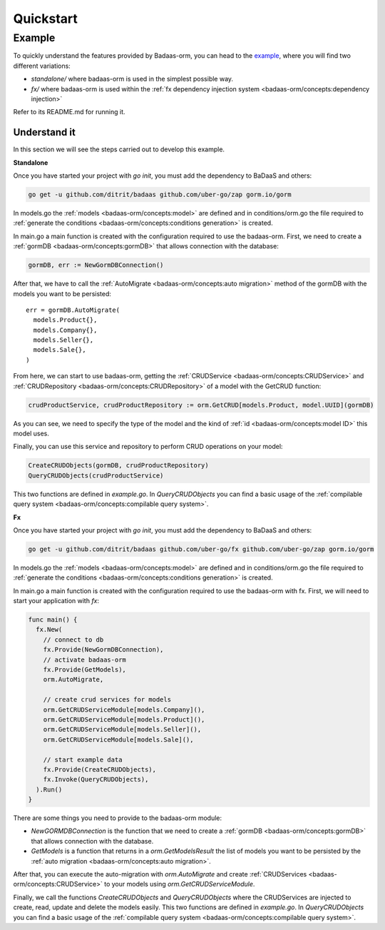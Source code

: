 ==============================
Quickstart
==============================

Example
---------------------------

To quickly understand the features provided by Badaas-orm, you can head to the 
`example <https://github.com/ditrit/badaas-orm-example>`_, where you will find two different variations:

- `standalone/` where badaas-orm is used in the simplest possible way.
- `fx/` where badaas-orm is used within the :ref:`fx dependency injection system <badaas-orm/concepts:dependency injection>`

Refer to its README.md for running it.

Understand it
^^^^^^^^^^^^^^^^^^^^^^^^^^^^^^^^^^

In this section we will see the steps carried out to develop this example.

**Standalone**

Once you have started your project with `go init`, you must add the dependency to BaDaaS and others:

.. code-block:: bash

    go get -u github.com/ditrit/badaas github.com/uber-go/zap gorm.io/gorm


In models.go the :ref:`models <badaas-orm/concepts:model>` are defined and 
in conditions/orm.go the file required to 
:ref:`generate the conditions <badaas-orm/concepts:conditions generation>` is created.

In main.go a main function is created with the configuration required to use the badaas-orm. 
First, we need to create a :ref:`gormDB <badaas-orm/concepts:gormDB>` that allows connection with the database:

.. code-block:: go

    gormDB, err := NewGormDBConnection()

After that, we have to call the :ref:`AutoMigrate <badaas-orm/concepts:auto migration>` 
method of the gormDB with the models you want to be persisted::

    err = gormDB.AutoMigrate(
      models.Product{},
      models.Company{},
      models.Seller{},
      models.Sale{},
    )

From here, we can start to use badaas-orm, getting the :ref:`CRUDService <badaas-orm/concepts:CRUDService>` 
and :ref:`CRUDRepository <badaas-orm/concepts:CRUDRepository>` of a model with the GetCRUD function:

.. code-block:: go

    crudProductService, crudProductRepository := orm.GetCRUD[models.Product, model.UUID](gormDB)

As you can see, we need to specify the type of the model and the kind 
of :ref:`id <badaas-orm/concepts:model ID>` this model uses.

Finally, you can use this service and repository to perform CRUD operations on your model:

.. code-block:: go

  CreateCRUDObjects(gormDB, crudProductRepository)
  QueryCRUDObjects(crudProductService)

This two functions are defined in `example.go`. 
In `QueryCRUDObjects` you can find a basic usage of the 
:ref:`compilable query system <badaas-orm/concepts:compilable query system>`.

**Fx**

Once you have started your project with `go init`, you must add the dependency to BaDaaS and others:

.. code-block:: bash

  go get -u github.com/ditrit/badaas github.com/uber-go/fx github.com/uber-go/zap gorm.io/gorm

In models.go the :ref:`models <badaas-orm/concepts:model>` are defined and 
in conditions/orm.go the file required to 
:ref:`generate the conditions <badaas-orm/concepts:conditions generation>` is created.

In main.go a main function is created with the configuration required to use the badaas-orm with fx. 
First, we will need to start your application with `fx`:

.. code-block:: go

    func main() {
      fx.New(
        // connect to db
        fx.Provide(NewGormDBConnection),
        // activate badaas-orm
        fx.Provide(GetModels),
        orm.AutoMigrate,

        // create crud services for models
        orm.GetCRUDServiceModule[models.Company](),
        orm.GetCRUDServiceModule[models.Product](),
        orm.GetCRUDServiceModule[models.Seller](),
        orm.GetCRUDServiceModule[models.Sale](),

        // start example data
        fx.Provide(CreateCRUDObjects),
        fx.Invoke(QueryCRUDObjects),
      ).Run()
    }

There are some things you need to provide to the badaas-orm module:

- `NewGORMDBConnection` is the function that we need to create 
  a :ref:`gormDB <badaas-orm/concepts:gormDB>` that allows connection with the database.
- `GetModels` is a function that returns in a `orm.GetModelsResult` the list of models 
  you want to be persisted by the :ref:`auto migration <badaas-orm/concepts:auto migration>`.

After that, you can execute the auto-migration with `orm.AutoMigrate` 
and create :ref:`CRUDServices <badaas-orm/concepts:CRUDService>` 
to your models using `orm.GetCRUDServiceModule`.

Finally, we call the functions `CreateCRUDObjects` 
and `QueryCRUDObjects` where the CRUDServices are injected to create, 
read, update and delete the models easily. This two functions are defined in `example.go`. 
In `QueryCRUDObjects` you can find a basic usage of the :ref:`compilable query system <badaas-orm/concepts:compilable query system>`.